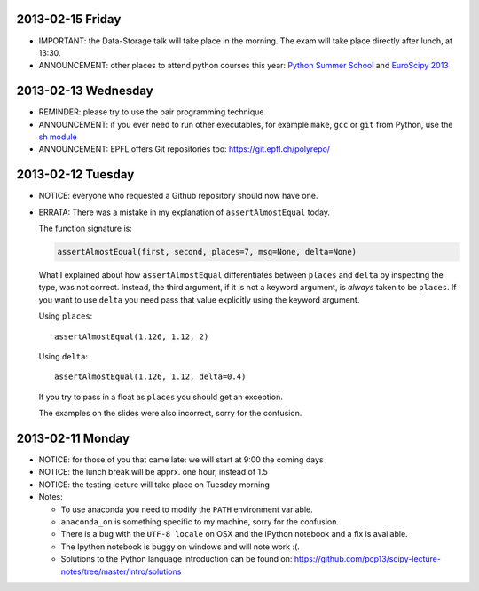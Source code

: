 2013-02-15 Friday
-----------------

* IMPORTANT: the Data-Storage talk will take place in the morning. The exam
  will take place directly after lunch, at 13:30.
* ANNOUNCEMENT: other places to attend python courses this year:
  `Python Summer School <https://python.g-node.org/wiki/>`_ and `EuroScipy 2013 <https://www.euroscipy.org/>`_

2013-02-13 Wednesday
--------------------

* REMINDER: please try to use the pair programming technique
* ANNOUNCEMENT: if you ever need to run other executables, for example
  ``make``, ``gcc`` or ``git`` from Python, use the `sh module
  <http://amoffat.github.com/sh/>`_
* ANNOUNCEMENT: EPFL offers Git repositories too: https://git.epfl.ch/polyrepo/

2013-02-12 Tuesday
------------------

* NOTICE: everyone who requested a Github repository should now have one.

* ERRATA: There was a mistake in my explanation of ``assertAlmostEqual`` today.

  The function signature is:

  .. code-block:: python

      assertAlmostEqual(first, second, places=7, msg=None, delta=None)

  What I explained about how ``assertAlmostEqual`` differentiates between
  ``places`` and ``delta`` by inspecting the type, was not correct. Instead, the
  third argument, if it is not a keyword argument, is *always* taken to be
  ``places``. If you want to use ``delta`` you need pass that value explicitly
  using the keyword argument.

  Using ``places``::

    assertAlmostEqual(1.126, 1.12, 2)

  Using ``delta``::

    assertAlmostEqual(1.126, 1.12, delta=0.4)

  If you try to pass in a float as ``places`` you should get an exception.

  The examples on the slides were also incorrect, sorry for the confusion.

2013-02-11 Monday
-----------------

* NOTICE: for those of you that came late: we will start at 9:00 the coming days
* NOTICE: the lunch break will be apprx. one hour, instead of 1.5
* NOTICE: the testing lecture will take place on Tuesday morning

* Notes:

  * To use anaconda you need to modify the ``PATH`` environment variable.
  * ``anaconda_on`` is something specific to my machine, sorry for the
    confusion.
  * There is a bug with the ``UTF-8 locale`` on OSX and the IPython notebook
    and a fix is available.
  * The Ipython notebook is buggy on windows and will note work :(.
  * Solutions to the Python language introduction can be found on:
    https://github.com/pcp13/scipy-lecture-notes/tree/master/intro/solutions
